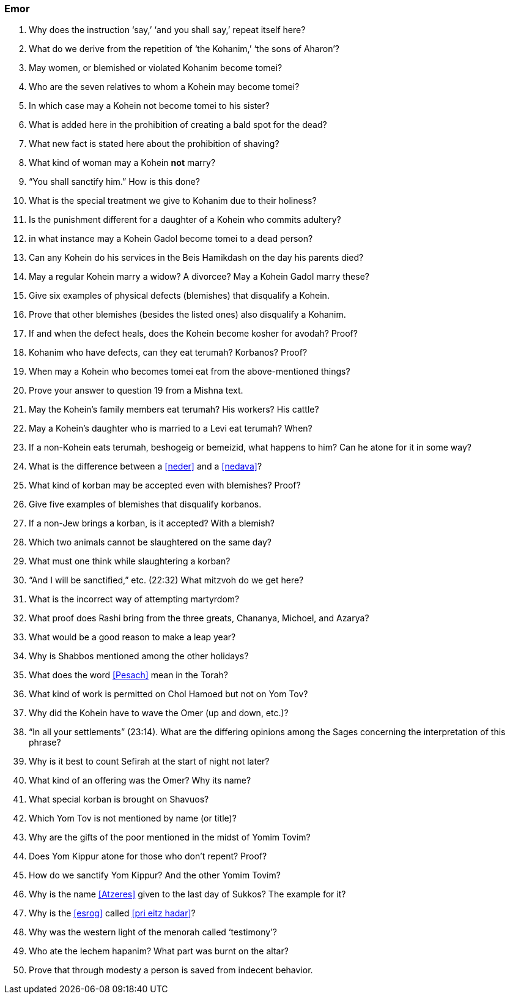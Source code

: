 [#emor]
=== Emor

. Why does the instruction ‘say,’ ‘and you shall say,’ repeat itself here?

. What do we derive from the repetition of ‘the Kohanim,’ ‘the sons of Aharon’?

. May women, or blemished or violated Kohanim become tomei?

. Who are the seven relatives to whom a Kohein may become tomei?

. In which case may a Kohein not become tomei to his sister?

. What is added here in the prohibition of creating a bald spot for the dead?

. What new fact is stated here about the prohibition of shaving?

. What kind of woman may a Kohein *not* marry?

. “You shall sanctify him.” How is this done?

. What is the special treatment we give to Kohanim due to their holiness?

. Is the punishment different for a daughter of a Kohein who commits adultery?

. in what instance may a Kohein Gadol become tomei to a dead person?

. Can any Kohein do his services in the Beis Hamikdash on the day his parents died?

. May a regular Kohein marry a widow? A divorcee? May a Kohein Gadol marry these?

. Give six examples of physical defects (blemishes) that disqualify a Kohein.

. Prove that other blemishes (besides the listed ones) also disqualify a Kohanim.

. If and when the defect heals, does the Kohein become kosher for avodah? Proof?

. Kohanim who have defects, can they eat terumah? Korbanos? Proof?

. When may a Kohein who becomes tomei eat from the above-mentioned things?

. Prove your answer to question 19 from a Mishna text.

. May the Kohein’s family members eat terumah? His workers? His cattle?

. May a Kohein’s daughter who is married to a Levi eat terumah? When?

. If a non-Kohein eats terumah, beshogeig or bemeizid, what happens to him? Can he atone for it in some way?

. What is the difference between a <<neder>> and a <<nedava>>?

. What kind of korban may be accepted even with blemishes? Proof?

. Give five examples of blemishes that disqualify korbanos.

. If a non-Jew brings a korban, is it accepted? With a blemish?

. Which two animals cannot be slaughtered on the same day?

. What must one think while slaughtering a korban?

. “And I will be sanctified,” etc. (22:32) What mitzvoh do we get here?

. What is the incorrect way of attempting martyrdom?

. What proof does Rashi bring from the three greats, Chananya, Michoel, and Azarya?

. What would be a good reason to make a leap year?

. Why is Shabbos mentioned among the other holidays?

. What does the word <<Pesach>> mean in the Torah?

. What kind of work is permitted on Chol Hamoed but not on Yom Tov?

. Why did the Kohein have to wave the Omer (up and down, etc.)?

. “In all your settlements” (23:14). What are the differing opinions among the Sages concerning the interpretation of this phrase?

. Why is it best to count Sefirah at the start of night not later?

. What kind of an offering was the Omer? Why its name?

. What special korban is brought on Shavuos?

. Which Yom Tov is not mentioned by name (or title)?

. Why are the gifts of the poor mentioned in the midst of Yomim Tovim?

. Does Yom Kippur atone for those who don’t repent? Proof?

. How do we sanctify Yom Kippur? And the other Yomim Tovim?

. Why is the name <<Atzeres>> given to the last day of Sukkos? The example for it?

. Why is the <<esrog>> called <<pri eitz hadar>>?

. Why was the western light of the menorah called ‘testimony’?

. Who ate the Iechem hapanim? What part was burnt on the altar?

. Prove that through modesty a person is saved from indecent behavior.

